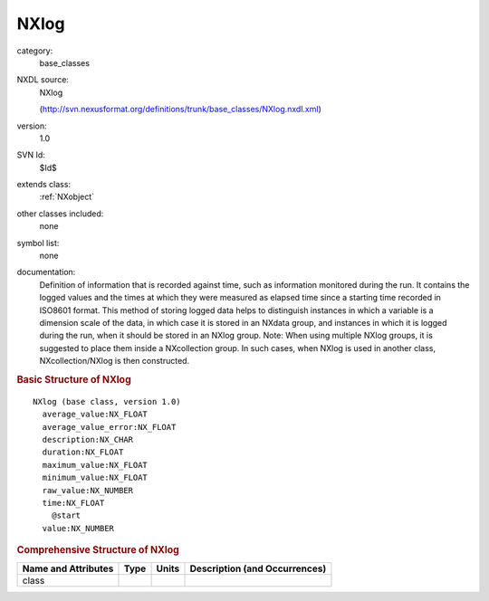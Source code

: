 ..  _NXlog:

#####
NXlog
#####

.. index::  ! . NXDL base_classes; NXlog

category:
    base_classes

NXDL source:
    NXlog
    
    (http://svn.nexusformat.org/definitions/trunk/base_classes/NXlog.nxdl.xml)

version:
    1.0

SVN Id:
    $Id$

extends class:
    :ref:`NXobject`

other classes included:
    none

symbol list:
    none

documentation:
    Definition of information that is recorded against time,
    such as information monitored during the run.
    It contains
    the logged values and the times at which they were measured as elapsed time since a starting
    time recorded in ISO8601 format. This method of storing logged data helps to distinguish
    instances in which a variable is a dimension scale of the data, in which case it is stored
    in an NXdata group, and instances in which it is logged during the
    run, when it should be stored in an NXlog group.
    Note: When using multiple NXlog groups, it is suggested to place
    them inside a NXcollection group.  In such cases, when
    NXlog is used in another class,
    NXcollection/NXlog
    is then constructed.
    


.. rubric:: Basic Structure of **NXlog**

::

    NXlog (base class, version 1.0)
      average_value:NX_FLOAT
      average_value_error:NX_FLOAT
      description:NX_CHAR
      duration:NX_FLOAT
      maximum_value:NX_FLOAT
      minimum_value:NX_FLOAT
      raw_value:NX_NUMBER
      time:NX_FLOAT
        @start
      value:NX_NUMBER
    

.. rubric:: Comprehensive Structure of **NXlog**


=====================  ========  =========  ===================================
Name and Attributes    Type      Units      Description (and Occurrences)
=====================  ========  =========  ===================================
class                  ..        ..         ..
=====================  ========  =========  ===================================
        
